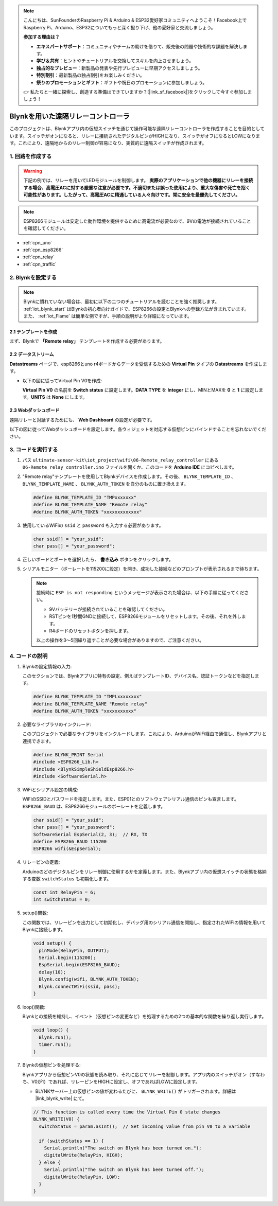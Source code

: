 .. note::

    こんにちは、SunFounderのRaspberry Pi & Arduino & ESP32愛好家コミュニティへようこそ！Facebook上でRaspberry Pi、Arduino、ESP32についてもっと深く掘り下げ、他の愛好家と交流しましょう。

    **参加する理由は？**

    - **エキスパートサポート**：コミュニティやチームの助けを借りて、販売後の問題や技術的な課題を解決します。
    - **学び＆共有**：ヒントやチュートリアルを交換してスキルを向上させましょう。
    - **独占的なプレビュー**：新製品の発表や先行プレビューに早期アクセスしましょう。
    - **特別割引**：最新製品の独占割引をお楽しみください。
    - **祭りのプロモーションとギフト**：ギフトや祝日のプロモーションに参加しましょう。

    👉 私たちと一緒に探索し、創造する準備はできていますか？[|link_sf_facebook|]をクリックして今すぐ参加しましょう！

.. _iot_Remote_relay_controller:

Blynkを用いた遠隔リレーコントローラ
====================================

.. raw:: html

   <video loop autoplay muted style = "max-width:100%">
      <source src="../_static/video/iot/06-iot_Remote_relay_controller.mp4"  type="video/mp4">
      お使いのブラウザはビデオタグをサポートしていません。
   </video>

このプロジェクトは、Blynkアプリ内の仮想スイッチを通じて操作可能な遠隔リレーコントローラを作成することを目的としています。スイッチがオンになると、リレーに接続されたデジタルピンがHIGHになり、スイッチがオフになるとLOWになります。これにより、遠隔地からのリレー制御が容易になり、実質的に遠隔スイッチが作成されます。

1. 回路を作成する
-----------------------------

.. warning ::
    下記の例では、リレーを用いてLEDモジュールを制御します。
    **実際のアプリケーションで他の機器にリレーを接続する場合、高電圧ACに対する厳重な注意が必要です。不適切または誤った使用により、重大な傷害や死亡を招く可能性があります。したがって、高電圧ACに精通している人々向けです。常に安全を最優先してください。**

.. note::

    ESP8266モジュールは安定した動作環境を提供するために高電流が必要なので、9Vの電池が接続されていることを確認してください。


.. image:: img/06-Wiring_Remote_relay_controller.png
    :width: 100%

* :ref:`cpn_uno`
* :ref:`cpn_esp8266`
* :ref:`cpn_relay`
* :ref:`cpn_traffic`

2. Blynkを設定する
-----------------------------

.. note::
    Blynkに慣れていない場合は、最初に以下の二つのチュートリアルを読むことを強く推奨します。 :ref:`iot_blynk_start` はBlynkの初心者向けガイドで、ESP8266の設定とBlynkへの登録方法が含まれています。また、 :ref:`iot_Flame` は簡単な例ですが、手順の説明がより詳細になっています。

**2.1 テンプレートを作成**
^^^^^^^^^^^^^^^^^^^^^^^^^^^^^

まず、Blynkで **「Remote relay」** テンプレートを作成する必要があります。

**2.2 データストリーム**
^^^^^^^^^^^^^^^^^^^^^^^^^^^^^

**Datastreams** ページで、esp8266とuno r4ボードからデータを受信するための **Virtual Pin** タイプの **Datastreams** を作成します。

* 以下の図に従ってVirtual Pin V0を作成:
   
  **Virtual Pin V0** の名前を **Switch status** に設定します。**DATA TYPE** を **Integer** にし、MINとMAXを **0** と **1** に設定します。**UNITS** は **None** にします。

  .. image:: img/new/06-datastream_1_shadow.png
      :width: 90%

.. raw:: html
    
    <br/> 

**2.3 Webダッシュボード**
^^^^^^^^^^^^^^^^^^^^^^^^^^^^^

遠隔リレーと対話するためにも、 **Web Dashboard** の設定が必要です。

以下の図に従ってWebダッシュボードを設定します。各ウィジェットを対応する仮想ピンにバインドすることを忘れないでください。

.. image:: img/new/06-web_dashboard_1_shadow.png
    :width: 65%
    :align: center

.. raw:: html
    
    <br/>  


3. コードを実行する
-----------------------------

#. パス ``ultimate-sensor-kit\iot_project\wifi\06-Remote_relay_controller`` にある ``06-Remote_relay_controller.ino`` ファイルを開くか、このコードを **Arduino IDE** にコピペします。

   .. raw:: html
       
       <iframe src=https://create.arduino.cc/editor/sunfounder01/33324acd-40b6-470f-99f4-d86f4d0fb2f8/preview?embed style="height:510px;width:100%;margin:10px 0" frameborder=0></iframe>

#. "Remote relay"テンプレートを使用してBlynkデバイスを作成します。その後、 ``BLYNK_TEMPLATE_ID`` 、 ``BLYNK_TEMPLATE_NAME`` 、 ``BLYNK_AUTH_TOKEN`` を自分のものに置き換えます。

   .. code-block:: arduino
    
      #define BLYNK_TEMPLATE_ID "TMPxxxxxxx"
      #define BLYNK_TEMPLATE_NAME "Remote relay"
      #define BLYNK_AUTH_TOKEN "xxxxxxxxxxxxx"

#. 使用しているWiFiの ``ssid`` と ``password`` も入力する必要があります。

   .. code-block:: arduino

    char ssid[] = "your_ssid";
    char pass[] = "your_password";

#. 正しいボードとポートを選択したら、 **書き込み** ボタンをクリックします。

#. シリアルモニター（ボーレートを115200に設定）を開き、成功した接続などのプロンプトが表示されるまで待ちます。

   .. image:: img/new/02-ready_1_shadow.png
    :width: 90%
    :align: center

   .. note::

       接続時に ``ESP is not responding`` というメッセージが表示された場合は、以下の手順に従ってください。

       * 9Vバッテリーが接続されていることを確認してください。
       * RSTピンを1秒間GNDに接続して、ESP8266モジュールをリセットします。その後、それを外します。
       * R4ボードのリセットボタンを押します。

       以上の操作を3～5回繰り返すことが必要な場合がありますので、ご注意ください。




4. コードの説明
-----------------------------

1. Blynkの設定情報の入力:

   このセクションでは、Blynkアプリに特有の設定、例えばテンプレートID、デバイス名、認証トークンなどを指定します。

   .. code-block:: arduino

      #define BLYNK_TEMPLATE_ID "TMPLxxxxxxxx"
      #define BLYNK_TEMPLATE_NAME "Remote relay"
      #define BLYNK_AUTH_TOKEN "xxxxxxxxxxx"

2. 必要なライブラリのインクルード:

   このプロジェクトで必要なライブラリをインクルードします。これにより、ArduinoがWiFi経由で通信し、Blynkアプリと連携できます。

   .. code-block:: arduino

      #define BLYNK_PRINT Serial
      #include <ESP8266_Lib.h>
      #include <BlynkSimpleShieldEsp8266.h>
      #include <SoftwareSerial.h>

3. WiFiとシリアル設定の構成:

   WiFiのSSIDとパスワードを指定します。また、ESP01とのソフトウェアシリアル通信のピンも宣言します。 ``ESP8266_BAUD`` は、ESP8266モジュールのボーレートを定義します。

   .. code-block:: arduino

      char ssid[] = "your_ssid";
      char pass[] = "your_password";
      SoftwareSerial EspSerial(2, 3);  // RX, TX
      #define ESP8266_BAUD 115200
      ESP8266 wifi(&EspSerial);

4. リレーピンの定義:

   Arduinoのどのデジタルピンをリレー制御に使用するかを定義します。また、Blynkアプリ内の仮想スイッチの状態を格納する変数 ``switchStatus`` も初期化します。

   .. code-block:: arduino

      const int RelayPin = 6;
      int switchStatus = 0;

5. setup()関数:

   この関数では、リレーピンを出力として初期化し、デバッグ用のシリアル通信を開始し、指定されたWiFiの情報を用いてBlynkに接続します。

   .. code-block:: arduino

      void setup() {
        pinMode(RelayPin, OUTPUT);
        Serial.begin(115200);
        EspSerial.begin(ESP8266_BAUD);
        delay(10);
        Blynk.config(wifi, BLYNK_AUTH_TOKEN);
        Blynk.connectWiFi(ssid, pass);
      }

6. loop()関数:

   Blynkとの接続を維持し、イベント（仮想ピンの変更など）を処理するための2つの基本的な関数を繰り返し実行します。

   .. code-block:: arduino

      void loop() {
        Blynk.run();
        timer.run();
      }

7. Blynkの仮想ピンを処理する:

   Blynkアプリから仮想ピンV0の状態を読み取り、それに応じてリレーを制御します。アプリ内のスイッチがオン（すなわち、V0が1）であれば、リレーピンをHIGHに設定し、オフであればLOWに設定します。

   - BLYNKサーバー上の仮想ピンの値が変わるたびに、 ``BLYNK_WRITE()`` がトリガーされます。詳細は |link_blynk_write| にて。

   .. raw:: html
    
    <br/> 
   
   .. code-block:: arduino

      // This function is called every time the Virtual Pin 0 state changes
      BLYNK_WRITE(V0) {
        switchStatus = param.asInt();  // Set incoming value from pin V0 to a variable
      
        if (switchStatus == 1) {
          Serial.println("The switch on Blynk has been turned on.");
          digitalWrite(RelayPin, HIGH);
        } else {
          Serial.println("The switch on Blynk has been turned off.");
          digitalWrite(RelayPin, LOW);
        }
      }

